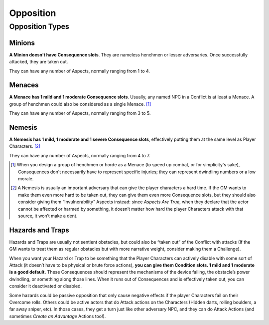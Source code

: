 Opposition
==========

Opposition Types
----------------

Minions
~~~~~~~

**A Minion doesn’t have Consequence slots**. They are nameless henchmen or lesser adversaries. Once successfully attacked, they are taken out.

They can have any number of Aspects, normally ranging from 1 to 4.

Menaces
~~~~~~~

**A Menace has 1 mild and 1 moderate Consequence slots**. Usually, any named NPC in a Conflict is at least a Menace. A group of henchmen could also be considered as a single Menace. [#]_

They can have any number of Aspects, normally ranging from 3 to 5.

Nemesis
~~~~~~~

**A Nemesis has 1 mild, 1 moderate and 1 severe Consequence slots**,
effectively putting them at the same level as Player Characters. [#]_

They can have any number of Aspects, normally ranging from 4 to 7.

.. [#] When you design a group of henchmen or horde as a Menace (to speed up combat, or for simplicity's sake), Consequences don't necessarily have to represent specific injuries; they can represent dwindling numbers or a low morale. 
.. [#] A Nemesis is usually an important adversary that can give the player characters a hard time. If the GM wants to make them even more hard to be taken out, they can give them even more Consequence slots, but they should also consider giving them “invulnerability” Aspects instead: since *Aspects Are True*, when they declare that the actor cannot be affected or harmed by something, it doesn’t matter how hard the player Characters attack with that source, it won’t make a dent.

Hazards and Traps
~~~~~~~~~~~~~~~~~

Hazards and Traps are usually not sentient obstacles, but could also be
“taken out” of the Conflict with attacks (If the GM wants to treat them
as regular obstacles but with more narrative weight, consider making
them a Challenge).

When you want your Hazard or Trap to be something that the Player
Characters can actively disable with some sort of Attack (it doesn’t
have to be physical or brute force actions), **you can give them
Condition slots. 1 mild and 1 moderate is a good default.** These
Consequences should represent the mechanisms of the device failing, the
obstacle’s power dwindling, or something along those lines. When it runs
out of Consequences and is effectively taken out, you can consider it
deactivated or disabled.

Some hazards could be passive opposition that only cause negative
effects if the player Characters fail on their Overcome rolls. Others
could be active actors that do Attack actions on the Characters (Hidden
darts, rolling boulders, a far away sniper, etc). In those cases, they
get a turn just like other adversary NPC, and they can do Attack Actions
(and sometimes *Create an Advantage* Actions too!).